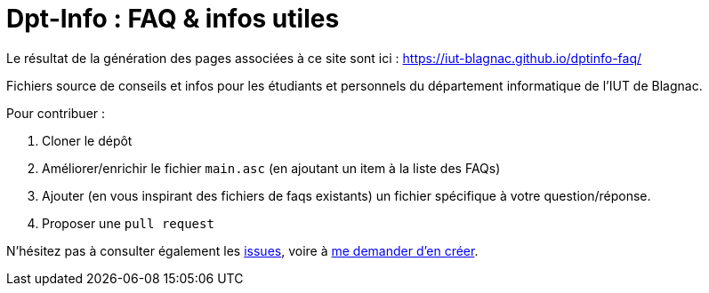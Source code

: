 = Dpt-Info : FAQ & infos utiles

Le résultat de la génération des pages associées à ce site sont ici : https://iut-blagnac.github.io/dptinfo-faq/

Fichiers source de conseils et infos pour les étudiants et personnels du département informatique de l'IUT de Blagnac.

Pour contribuer :

. Cloner le dépôt
. Améliorer/enrichir le fichier `main.asc` (en ajoutant un item à la liste des FAQs)
. Ajouter (en vous inspirant des fichiers de faqs existants) un fichier spécifique à votre question/réponse.
. Proposer une `pull request`

N'hésitez pas à consulter également les https://github.com/IUT-Blagnac/dptinfo-faq/issues[issues], voire à mailto:jbruel@gmail.com[me demander d'en créer].
